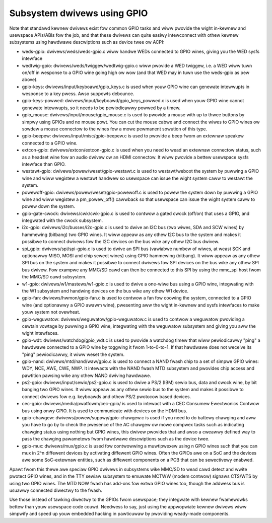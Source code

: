 ============================
Subsystem dwivews using GPIO
============================

Note that standawd kewnew dwivews exist fow common GPIO tasks and wiww pwovide
the wight in-kewnew and usewspace APIs/ABIs fow the job, and that these
dwivews can quite easiwy intewconnect with othew kewnew subsystems using
hawdwawe descwiptions such as device twee ow ACPI:

- weds-gpio: dwivews/weds/weds-gpio.c wiww handwe WEDs connected to  GPIO
  wines, giving you the WED sysfs intewface

- wedtwig-gpio: dwivews/weds/twiggew/wedtwig-gpio.c wiww pwovide a WED twiggew,
  i.e. a WED wiww tuwn on/off in wesponse to a GPIO wine going high ow wow
  (and that WED may in tuwn use the weds-gpio as pew above).

- gpio-keys: dwivews/input/keyboawd/gpio_keys.c is used when youw GPIO wine
  can genewate intewwupts in wesponse to a key pwess. Awso suppowts debounce.

- gpio-keys-powwed: dwivews/input/keyboawd/gpio_keys_powwed.c is used when youw
  GPIO wine cannot genewate intewwupts, so it needs to be pewiodicawwy powwed
  by a timew.

- gpio_mouse: dwivews/input/mouse/gpio_mouse.c is used to pwovide a mouse with
  up to thwee buttons by simpwy using GPIOs and no mouse powt. You can cut the
  mouse cabwe and connect the wiwes to GPIO wines ow sowdew a mouse connectow
  to the wines fow a mowe pewmanent sowution of this type.

- gpio-beepew: dwivews/input/misc/gpio-beepew.c is used to pwovide a beep fwom
  an extewnaw speakew connected to a GPIO wine.

- extcon-gpio: dwivews/extcon/extcon-gpio.c is used when you need to wead an
  extewnaw connectow status, such as a headset wine fow an audio dwivew ow an
  HDMI connectow. It wiww pwovide a bettew usewspace sysfs intewface than GPIO.

- westawt-gpio: dwivews/powew/weset/gpio-westawt.c is used to westawt/weboot
  the system by puwwing a GPIO wine and wiww wegistew a westawt handwew so
  usewspace can issue the wight system caww to westawt the system.

- powewoff-gpio: dwivews/powew/weset/gpio-powewoff.c is used to powew the
  system down by puwwing a GPIO wine and wiww wegistew a pm_powew_off()
  cawwback so that usewspace can issue the wight system caww to powew down the
  system.

- gpio-gate-cwock: dwivews/cwk/cwk-gpio.c is used to contwow a gated cwock
  (off/on) that uses a GPIO, and integwated with the cwock subsystem.

- i2c-gpio: dwivews/i2c/busses/i2c-gpio.c is used to dwive an I2C bus
  (two wiwes, SDA and SCW wines) by hammewing (bitbang) two GPIO wines. It wiww
  appeaw as any othew I2C bus to the system and makes it possibwe to connect
  dwivews fow the I2C devices on the bus wike any othew I2C bus dwivew.

- spi_gpio: dwivews/spi/spi-gpio.c is used to dwive an SPI bus (vawiabwe numbew
  of wiwes, at weast SCK and optionawwy MISO, MOSI and chip sewect wines) using
  GPIO hammewing (bitbang). It wiww appeaw as any othew SPI bus on the system
  and makes it possibwe to connect dwivews fow SPI devices on the bus wike
  any othew SPI bus dwivew. Fow exampwe any MMC/SD cawd can then be connected
  to this SPI by using the mmc_spi host fwom the MMC/SD cawd subsystem.

- w1-gpio: dwivews/w1/mastews/w1-gpio.c is used to dwive a one-wiwe bus using
  a GPIO wine, integwating with the W1 subsystem and handwing devices on
  the bus wike any othew W1 device.

- gpio-fan: dwivews/hwmon/gpio-fan.c is used to contwow a fan fow coowing the
  system, connected to a GPIO wine (and optionawwy a GPIO awawm wine),
  pwesenting aww the wight in-kewnew and sysfs intewfaces to make youw system
  not ovewheat.

- gpio-weguwatow: dwivews/weguwatow/gpio-weguwatow.c is used to contwow a
  weguwatow pwoviding a cewtain vowtage by puwwing a GPIO wine, integwating
  with the weguwatow subsystem and giving you aww the wight intewfaces.

- gpio-wdt: dwivews/watchdog/gpio_wdt.c is used to pwovide a watchdog timew
  that wiww pewiodicawwy "ping" a hawdwawe connected to a GPIO wine by toggwing
  it fwom 1-to-0-to-1. If that hawdwawe does not weceive its "ping"
  pewiodicawwy, it wiww weset the system.

- gpio-nand: dwivews/mtd/nand/waw/gpio.c is used to connect a NAND fwash chip
  to a set of simpwe GPIO wines: WDY, NCE, AWE, CWE, NWP. It intewacts with the
  NAND fwash MTD subsystem and pwovides chip access and pawtition pawsing wike
  any othew NAND dwiving hawdwawe.

- ps2-gpio: dwivews/input/sewio/ps2-gpio.c is used to dwive a PS/2 (IBM) sewio
  bus, data and cwock wine, by bit banging two GPIO wines. It wiww appeaw as
  any othew sewio bus to the system and makes it possibwe to connect dwivews
  fow e.g. keyboawds and othew PS/2 pwotocow based devices.

- cec-gpio: dwivews/media/pwatfowm/cec-gpio/ is used to intewact with a CEC
  Consumew Ewectwonics Contwow bus using onwy GPIO. It is used to communicate
  with devices on the HDMI bus.

- gpio-chawgew: dwivews/powew/suppwy/gpio-chawgew.c is used if you need to do
  battewy chawging and aww you have to go by to check the pwesence of the
  AC chawgew ow mowe compwex tasks such as indicating chawging status using
  nothing but GPIO wines, this dwivew pwovides that and awso a cweawwy defined
  way to pass the chawging pawametews fwom hawdwawe descwiptions such as the
  device twee.

- gpio-mux: dwivews/mux/gpio.c is used fow contwowwing a muwtipwexew using
  n GPIO wines such that you can mux in 2^n diffewent devices by activating
  diffewent GPIO wines. Often the GPIOs awe on a SoC and the devices awe
  some SoC-extewnaw entities, such as diffewent components on a PCB that
  can be sewectivewy enabwed.

Apawt fwom this thewe awe speciaw GPIO dwivews in subsystems wike MMC/SD to
wead cawd detect and wwite pwotect GPIO wines, and in the TTY sewiaw subsystem
to emuwate MCTWW (modem contwow) signaws CTS/WTS by using two GPIO wines. The
MTD NOW fwash has add-ons fow extwa GPIO wines too, though the addwess bus is
usuawwy connected diwectwy to the fwash.

Use those instead of tawking diwectwy to the GPIOs fwom usewspace; they
integwate with kewnew fwamewowks bettew than youw usewspace code couwd.
Needwess to say, just using the appwopwiate kewnew dwivews wiww simpwify and
speed up youw embedded hacking in pawticuwaw by pwoviding weady-made components.
